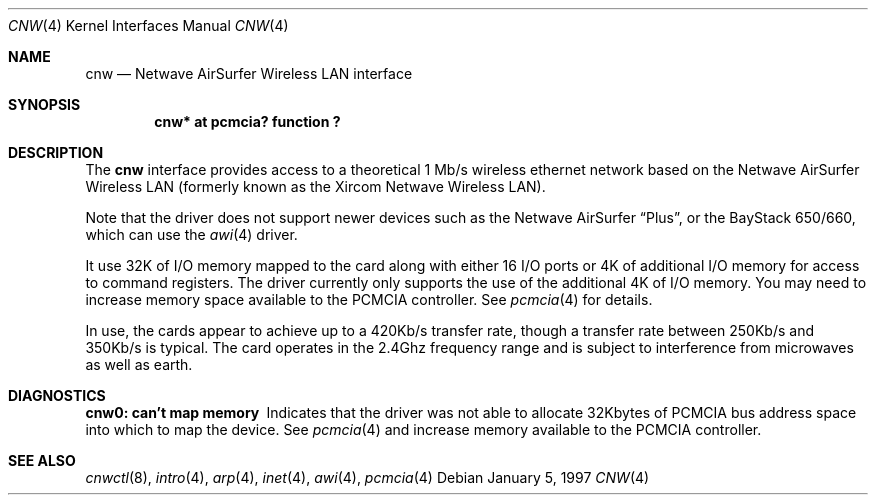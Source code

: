 .\"	$NetBSD: cnw.4,v 1.4 1999/12/10 15:12:39 sommerfeld Exp $
.\"
.\" Copyright (c) 1997 Berkeley Software Design, Inc. All rights reserved.
.\"
.\" Redistribution and use in source and binary forms, with or without
.\" modification, are permitted provided that this notice is retained,
.\" the conditions in the following notices are met, and terms applying
.\" to contributors in the following notices also apply to Berkeley
.\" Software Design, Inc.
.\"
.\" 1. Redistributions of source code must retain the above copyright
.\"    notice, this list of conditions and the following disclaimer.
.\" 2. Redistributions in binary form must reproduce the above copyright
.\"    notice, this list of conditions and the following disclaimer in the
.\"    documentation and/or other materials provided with the distribution.
.\" 3. All advertising materials mentioning features or use of this software
.\"    must display the following acknowledgement:
.\"      This product includes software developed by
.\"	 Berkeley Software Design, Inc.
.\" 4. Neither the name of the Berkeley Software Design, Inc. nor the names
.\"    of its contributors may be used to endorse or promote products derived
.\"    from this software without specific prior written permission.
.\"
.\" THIS SOFTWARE IS PROVIDED BY BERKELEY SOFTWARE DESIGN, INC. ``AS IS'' AND
.\" ANY EXPRESS OR IMPLIED WARRANTIES, INCLUDING, BUT NOT LIMITED TO, THE
.\" IMPLIED WARRANTIES OF MERCHANTABILITY AND FITNESS FOR A PARTICULAR PURPOSE
.\" ARE DISCLAIMED.  IN NO EVENT SHALL BERKELEY SOFTWARE DESIGN, INC. BE LIABLE
.\" FOR ANY DIRECT, INDIRECT, INCIDENTAL, SPECIAL, EXEMPLARY, OR CONSEQUENTIAL
.\" DAMAGES (INCLUDING, BUT NOT LIMITED TO, PROCUREMENT OF SUBSTITUTE GOODS
.\" OR SERVICES; LOSS OF USE, DATA, OR PROFITS; OR BUSINESS INTERRUPTION)
.\" HOWEVER CAUSED AND ON ANY THEORY OF LIABILITY, WHETHER IN CONTRACT, STRICT
.\" LIABILITY, OR TORT (INCLUDING NEGLIGENCE OR OTHERWISE) ARISING IN ANY WAY
.\" OUT OF THE USE OF THIS SOFTWARE, EVEN IF ADVISED OF THE POSSIBILITY OF
.\" SUCH DAMAGE.
.\"
.\"	PAO2 Id: cnw.4,v 1.1.1.1 1997/12/11 14:46:23 itojun Exp
.\"
.Dd January 5, 1997
.Dt CNW 4
.Os
.Sh NAME
.Nm cnw
.Nd
.Tn Netwave AirSurfer Wireless LAN interface
.Sh SYNOPSIS
.Cd "cnw*     at pcmcia? function ?"
.Sh DESCRIPTION
The
.Nm cnw
interface provides access to a theoretical 1 Mb/s wireless ethernet network
based on the Netwave AirSurfer Wireless LAN (formerly known as the Xircom
Netwave Wireless LAN).
.Pp
Note that the driver does not support newer devices
such as the Netwave AirSurfer
.Dq Plus ,
or the BayStack 650/660, which can use the
.Xr awi 4
driver.
.Pp
It use 32K of I/O memory mapped to the card along with either 16 I/O ports
or 4K of additional I/O memory for access to command registers.  The
driver currently only supports the use of the additional 4K of I/O memory.
You may need to increase memory space available to the PCMCIA controller.
See
.Xr pcmcia 4
for details.
.Pp
In use, the cards appear to achieve up to a 420Kb/s transfer rate, though
a transfer rate between 250Kb/s and 350Kb/s is typical.  The card
operates in the 2.4Ghz frequency range and is subject to interference
from microwaves as well as earth.
.Pp
.Sh DIAGNOSTICS
.Bl -diag
.It "cnw0: can't map memory"
Indicates that the driver was not able to allocate 32Kbytes of PCMCIA bus
address space into which to map the device.
See
.Xr pcmcia 4
and increase memory available to the PCMCIA controller.
.El
.Sh SEE ALSO
.Xr cnwctl 8 ,
.Xr intro 4 ,
.Xr arp 4 ,
.Xr inet 4 ,
.Xr awi 4 ,
.Xr pcmcia 4

